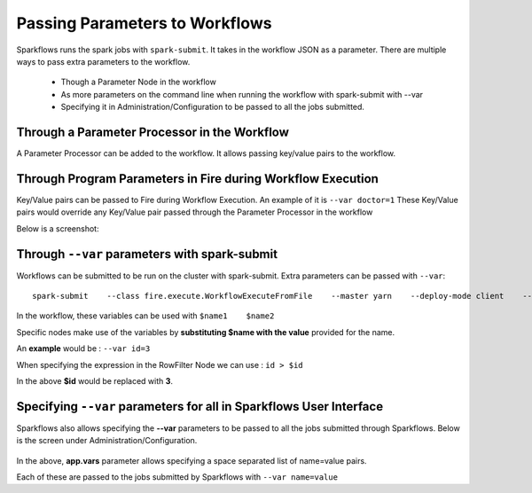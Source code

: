 Passing Parameters to Workflows
===============================


Sparkflows runs the spark jobs with ``spark-submit``. It takes in the workflow JSON as a parameter. There are multiple ways to pass extra parameters to the workflow.
 
  * Though a Parameter Node in the workflow
  * As more parameters on the command line when running the workflow with spark-submit with --var
  * Specifying it in Administration/Configuration to be passed to all the jobs submitted.
  
Through a Parameter Processor in the Workflow
-----------------------------------------
 
A Parameter Processor can be added to the workflow. It allows passing key/value pairs to the workflow.

.. figure:: ../_assets/user-guide/passing-parameters-2.png
   :alt: Passing Parameters to Workflows
   :align: center

Through Program Parameters in Fire during Workflow Execution
------------------------------------------------------------

Key/Value pairs can be passed to Fire during Workflow Execution. An example of it is ``--var doctor=1``
These Key/Value pairs would override any Key/Value pair passed through the Parameter Processor in the workflow

Below is a screenshot:

.. figure:: ../_assets/user-guide/passing-parameters-1.png
   :alt: Passing Parameters to Workflows
   :align: center

Through ``--var`` parameters with spark-submit
--------------------------------------------------
 
Workflows can be submitted to be run on the cluster with spark-submit. Extra parameters can be passed with ``--var``::

 
    spark-submit    --class fire.execute.WorkflowExecuteFromFile    --master yarn    --deploy-mode client    --executor-memory 1G    --num-executors 1    --executor-cores 1    fire-core-1.4.2-jar-with-dependencies.jar    --postback-url http://<machine>:8080 --job-id 1      --workflow-file kmeans.wf    --var name1=value1  --var  name2=value2

 
In the workflow, these variables can be used with ``$name1    $name2``
 
Specific nodes make use of the variables by **substituting   $name   with the value** provided for the name.


An **example** would be :     ``--var id=3``

When specifying the expression in the RowFilter Node we can use :   ``id > $id``

In the above **$id** would be replaced with **3**.
 
 

Specifying ``--var`` parameters for all in Sparkflows User Interface
-----------------------------------------------------------------
 
Sparkflows also allows specifying the **--var** parameters to be passed to all the jobs submitted through Sparkflows. Below is the screen under Administration/Configuration.

.. figure:: ../_assets/user-guide/passing-parameters-3.png
   :alt: Passing Parameters to Workflows
   :align: center
   
In the above, **app.vars** parameter allows specifying a space separated list of name=value pairs. 

Each of these are passed to the jobs submitted by Sparkflows with ``--var name=value``
